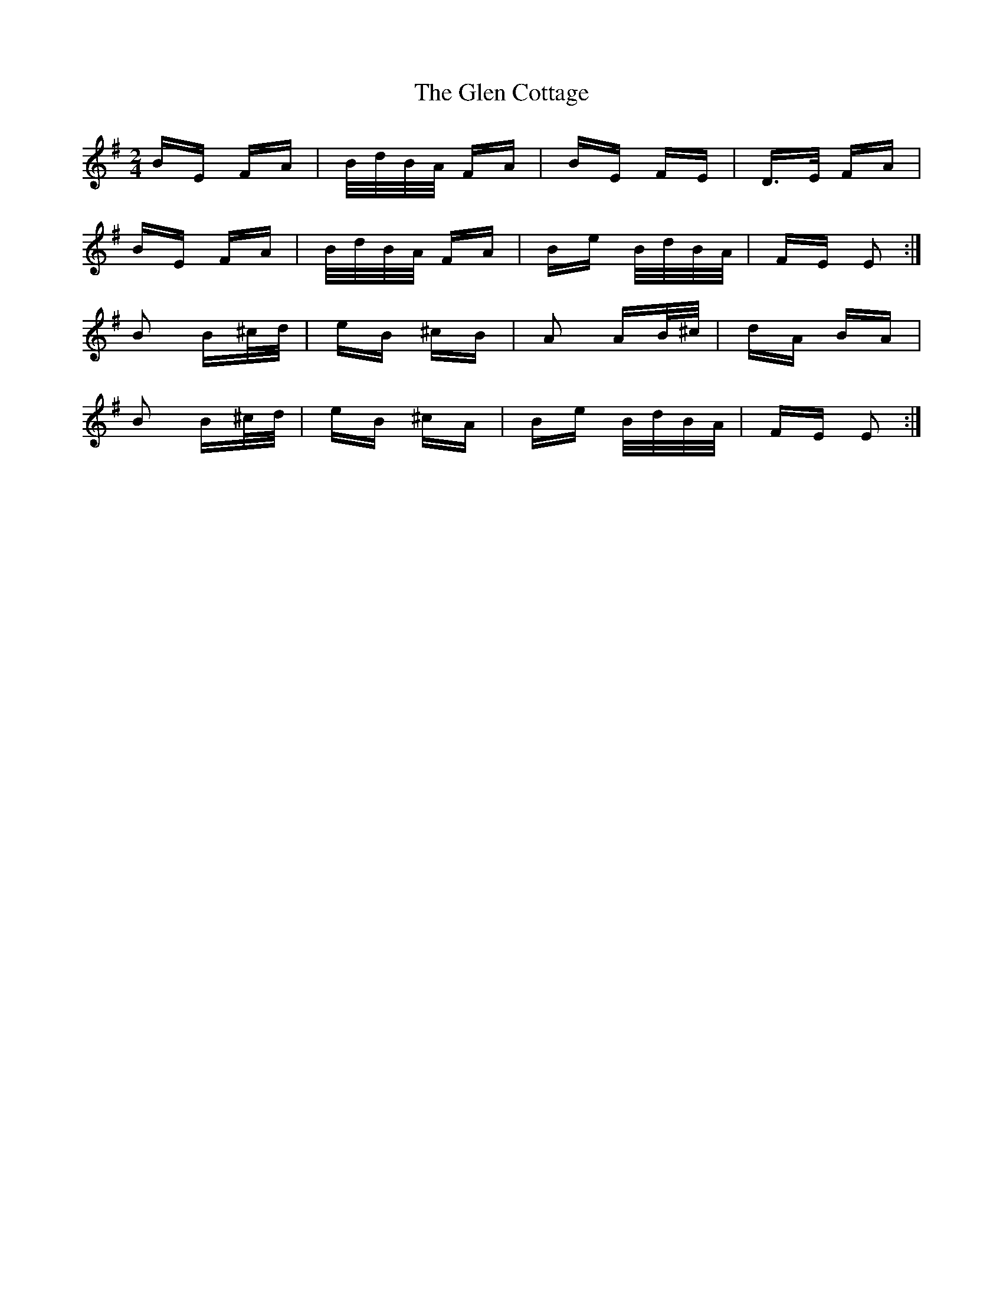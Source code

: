 X: 15423
T: Glen Cottage, The
R: polka
M: 2/4
K: Eminor
BE FA|B/d/B/A/ FA|BE FE|D>E FA|
BE FA|B/d/B/A/ FA|Be B/d/B/A/|FE E2:|
B2 B^c/d/|eB ^cB|A2 AB/^c/|dA BA|
B2 B^c/d/|eB ^cA|Be B/d/B/A/|FE E2:|

